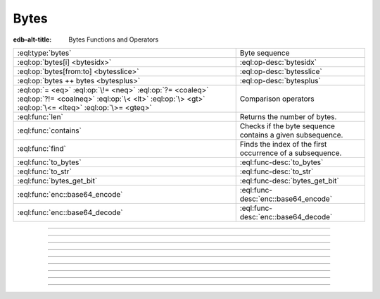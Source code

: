 .. _ref_std_bytes:

=====
Bytes
=====

:edb-alt-title: Bytes Functions and Operators

.. list-table::
    :class: funcoptable

    * - :eql:type:`bytes`
      - Byte sequence

    * - :eql:op:`bytes[i] <bytesidx>`
      - :eql:op-desc:`bytesidx`

    * - :eql:op:`bytes[from:to] <bytesslice>`
      - :eql:op-desc:`bytesslice`

    * - :eql:op:`bytes ++ bytes <bytesplus>`
      - :eql:op-desc:`bytesplus`

    * - :eql:op:`= <eq>` :eql:op:`\!= <neq>` :eql:op:`?= <coaleq>`
        :eql:op:`?!= <coalneq>` :eql:op:`\< <lt>` :eql:op:`\> <gt>`
        :eql:op:`\<= <lteq>` :eql:op:`\>= <gteq>`
      - Comparison operators

    * - :eql:func:`len`
      - Returns the number of bytes.

    * - :eql:func:`contains`
      - Checks if the byte sequence contains a given subsequence.

    * - :eql:func:`find`
      - Finds the index of the first occurrence of a subsequence.

    * - :eql:func:`to_bytes`
      - :eql:func-desc:`to_bytes`

    * - :eql:func:`to_str`
      - :eql:func-desc:`to_str`

    * - :eql:func:`bytes_get_bit`
      - :eql:func-desc:`bytes_get_bit`

    * - :eql:func:`enc::base64_encode`
      - :eql:func-desc:`enc::base64_encode`

    * - :eql:func:`enc::base64_decode`
      - :eql:func-desc:`enc::base64_decode`

----------


.. eql:type:: std::bytes

    A sequence of bytes representing raw data.

    Bytes can be represented as a literal using this syntax: ``b''``.

    .. code-block:: edgeql-repl

        db> select b'Hello, world';
        {b'Hello, world'}
        db> select b'Hello,\x20world\x01';
        {b'Hello, world\x01'}

    There are also some :ref:`generic <ref_std_generic>`
    functions that can operate on bytes:

    .. code-block:: edgeql-repl

        db> select contains(b'qwerty', b'42');
        {false}

    Bytes are rendered as base64-encoded strings in JSON. When you cast a
    ``bytes`` value into JSON, that's what you'll get. In order to
    :eql:op:`cast <cast>` a :eql:type:`json` value into bytes, it must be a
    base64-encoded string.

    .. code-block:: edgeql-repl

        db> select <json>b'Hello EdgeDB!';
        {"\"SGVsbG8gRWRnZURCIQ==\""}
        db> select <bytes>to_json("\"SGVsbG8gRWRnZURCIQ==\"");
        {b'Hello EdgeDB!'}

----------


.. eql:operator:: bytesidx: bytes [ int64 ] -> bytes

    Accesses a byte at a given index.

    Examples:

    .. code-block:: edgeql-repl

        db> select b'binary \x01\x02\x03\x04 ftw!'[2];
        {b'n'}
        db> select b'binary \x01\x02\x03\x04 ftw!'[8];
        {b'\x02'}


----------


.. eql:operator:: bytesslice: bytes [ int64 : int64 ] -> bytes

    Produces a bytes sub-sequence from an existing bytes value.

    Examples:

    .. code-block:: edgeql-repl

        db> select b'\x01\x02\x03\x04 ftw!'[2:-1];
        {b'\x03\x04 ftw'}
        db> select b'some bytes'[2:-3];
        {b'me by'}


---------


.. eql:operator:: bytesplus: bytes ++ bytes -> bytes

    Concatenates two bytes values into one.

    .. code-block:: edgeql-repl

        db> select b'\x01\x02' ++ b'\x03\x04';
        {b'\x01\x02\x03\x04'}


---------

.. eql:function:: std::to_bytes(s: str) -> bytes

    .. versionadded:: 4.0

    :index: encode stringencoder

    Converts a :eql:type:`str` value to :eql:type:`bytes` using
    UTF-8 encoding.

    .. code-block:: edgeql-repl

        db> select to_bytes('テキスト');
        {b'\xe3\x83\x86\xe3\x82\xad\xe3\x82\xb9\xe3\x83\x88'}


---------

.. eql:function:: std::to_str(b: bytes) -> bytes

    .. versionadded:: 4.0

    Converts a :eql:type:`bytes` value to :eql:type:`str` using UTF-8
    encoding. Returns an InvalidValueError if input UTF-8 is invalid.

    .. code-block:: edgeql-repl

        db> select to_str(b'\xe3\x83\x86');
        {'テ'}
        db> select to_str(b'\xe3\x83');
        edgedb error: InvalidValueError: invalid byte sequence for
        encoding "UTF8": 0xe3 0x83


---------

.. eql:function:: std::bytes_get_bit(bytes: bytes, nth: int64) -> int64

    Returns the specified bit of the :eql:type:`bytes` value.

    When looking for the *nth* bit, this function will enumerate bits from
    least to most significant in each byte.

    .. code-block:: edgeql-repl

        db> for n in {0, 1, 2, 3, 4, 5, 6, 7,
        ...           8, 9, 10, 11, 12, 13 ,14, 15}
        ... union bytes_get_bit(b'ab', n);
        {1, 0, 0, 0, 0, 1, 1, 0, 0, 1, 0, 0, 0, 1, 1, 0}


---------

.. eql:function:: enc::base64_encode(b: bytes) -> str

    .. versionadded:: 4.0

    Returns a Base64-encoded :eql:type:`str` of the :eql:type:`bytes` value.

    .. code-block:: edgeql-repl

        db> select enc::base64_encode(b'hello');
        {'aGVsbG8='}

---------

.. eql:function:: enc::base64_decode(s: str) -> bytes

    .. versionadded:: 4.0

    Returns the :eql:type:`bytes` of a Base64-encoded :eql:type:`str`.
    Returns an InvalidValueError if input is not valid Base64.

    .. code-block:: edgeql-repl

        db> select enc::base64_decode('aGVsbG8=');
        {b'hello'}
        db> select enc::base64_decode('aGVsbG8');
        edgedb error: InvalidValueError: invalid base64 end sequence